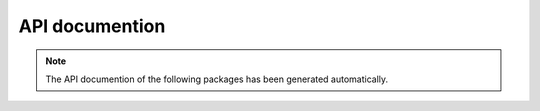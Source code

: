 API documention
===============

.. note::

   The API documention of the following packages has been generated automatically.
